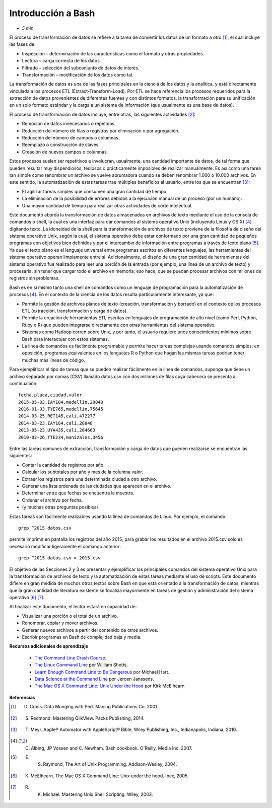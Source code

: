 Introducción a Bash
===================

* *5 min*.

El proceso de transformación de datos se refiere a la tarea de convertir los datos de un formato a otro [#f1]_, el cual incluye las fases de:

*	Inspección – determinación de las características como el formato y otras propiedades.
*	Lectura – carga correcta de los datos.
*	Filtrado – selección del subconjunto de datos de interés.
*	Transformación – modificación de los datos como tal.

La transformación de datos es una de las fases principales en la ciencia de los datos y la analítica, y está directamente vinculada a los procesos ETL (Extract-Transform-Load).  Por ETL se hace referencia los procesos requeridos para la extracción de datos provenientes de diferentes fuentes y con distintos formatos, la transformación para su unificación en un solo formato estándar y la carga a un sistema de información (que usualmente es una base de datos).

El proceso de transformación de datos incluye, entre otras, las siguientes actividades [#f2]_:

*	Remoción de datos innecesarios o repetidos.
*	Reducción del número de filas o registros por eliminación o por agregación.
*	Reducción del número de campos o columnas.
*	Reemplazo o construcción de claves.
*	Creación de nuevos campos o columnas.

Estos procesos suelen ser repetitivos e involucran, usualmente, una cantidad importante de datos, de tal forma que pueden resultar muy dispendiosos, tediosos o prácticamente imposibles de realizar manualmente. Es así como una tarea tan simple como renombrar un archivo se vuelve abrumadora cuando se deben renombrar 1.000 o 10.000 archivos. En este sentido, la automatización de estas tareas trae múltiples beneficios al usuario, entre los que se encuentran [#f3]_:

*	El agilizar tareas simples que consumen una gran cantidad de tiempo.
*	La eliminación de la posibilidad de errores debidos a la ejecución manual de un proceso (por un humano).
*	Una mayor cantidad de tiempo para realizar otras actividades de corte intelectual.

Este documento aborda la transformación de datos almacenados en archivos de texto mediante el uso de la consola de comandos o shell, la cual es una interfaz para dar comandos al sistema operativo Unix (incluyendo Linux y OS X) [#f4]_ digitando texto. La idoneidad de la shell para la transformación de archivos de texto proviene de la filosofía de diseño del sistema operativo Unix, según la cual, el sistema operativo debe estar conformado por una gran cantidad de pequeños programas con objetivos bien definidos y por el intercambio de información entre programas a través de texto plano [#f5]_. Ya que el texto plano es el lenguaje universal entre programas escritos en diferentes lenguajes, las herramientas del sistema operativo operan limpiamente entre si. Adicionalmente, el diseño de una gran cantidad de herramientas del sistema operativo fue realizado para leer una porción de la entrada (por ejemplo, una línea de un archivo de texto) y procesarla, sin tener que cargar todo el archivo en memoria; eso hace, que se puedan procesar archivos con millones de registros sin problemas.

Bash es en si mismo tanto una shell de comandos como un lenguaje de programación para la automatización de procesos [#f4]_.  En el contexto de la ciencia de los datos resulta particularmente interesante, ya que:

* Permite la gestión de archivos planos de texto (creación, transformación y borrado) en el contexto de los procesos ETL (extracción, transformación y carga de datos).
* Permite la creación de herramientas  ETL escritas en lenguajes de programación de alto nivel (como Perl, Python, Ruby o R) que pueden integrarse directamente con otras herramientas del sistema operativo.
* Sistemas como Hadoop corren sobre Unix, y por tanto, el usuario requiere unos conocimientos mínimos sobre Bash para interactuar con estos sistemas.
* La línea de comandos es fácilmente programable y permite hacer tareas complejas usando comandos simples; en oposición, programas equivalentes en los lenguajes R o Python que hagan las mismas tareas podrían tener muchas más líneas de código.

Para ejemplificar el tipo de tareas que se pueden realizar fácilmente en la línea de comandos, suponga que tiene un archivo separado por comas (CSV) llamado datos.csv con dos millones de filas cuya cabecera se presenta a continuación: ::

    fecha,placa,ciudad,valor
    2015-05-03,IAY184,medellin,20040
    2016-01-03,TYE765,medellin,75645
    2014-03-25,RET145,cali,472277
    2014-03-23,IAY184,cali,28848
    2013-05-23,UYA435,cali,284663
    2010-02-26,TTE234,manizales,3456

Entre las tareas comunes de extracción, transformación y carga de datos que pueden realizarse se encuentran las siguientes:

* Contar la cantidad de registros por año.
* Calcular los subtotales por año y mes de la columna valor.
* Extraer los registros para una determinada ciudad a otro archivo.
* Generar una lista ordenada de las ciudades que aparecen en el archivo.
* Determinar entre que fechas se encuentra la muestra.
* Ordenar el archivo por fecha.
* (y muchas otras preguntas posibles)

Estas tareas son fácilmente realizables usando la línea de comandos de Linux. Por ejemplo, el comando::

    grep ^2015 datos.csv


permite imprimir en pantalla los registros del año 2015; para grabar los resultados en el archivo 2015.csv  solo es necesario modificar ligeramente el comando anterior: ::

    grep ^2015 datos.csv > 2015.csv

El objetivo de las Secciones 2 y 3 es presentar y ejemplificar los principales comandos del sistema operativo Unix para la transformación de archivos de texto y la automatización de estas tareas mediante el uso de scripts. Este documento difiere en gran medida de muchos otros textos sobre Bash en que está orientado a la transformación de datos, mientras que la gran cantidad de literatura existente se focaliza mayormente en tareas de gestión y administración del sistema operativo [#f6]_ [#f7]_.

Al finalizar este documento, el lector estará en capacidad de:

*	Visualizar una porción o el total de un archivo.
*	Renombrar, copiar y mover archivos.
*	Generar nuevos archivos a partir del contenido de otros archivos.
*	Escribir programas en Bash de complejidad baja y media.

**Recursos adicionales de aprendizaje**

  * `The Command Line Crash Course <http://cli.learncodethehardway.org/book/>`__.
  * `The Linux Command Line <http://linuxcommand.org/tlcl.php>`__ por William Shotts.
  * `Learn Enough Command Line to Be Dangerous <https://www.learnenough.com/command-line-tutorial#sec-grepping>`__    por Michael Hart.
  * `Data Science at the Command Line <http://datascienceatthecommandline.com>`__ por Jeroen Janssens.
  * `The Mac OS X Command Line: Unix Under the Hood      <http://www.wiley.com/WileyCDA/WileyTitle/productCd-0782143547.html>`__ por Kirk McElhearn


**Referencias**

.. [#f1] D. Cross. Data Munging with Perl. Maning Publications Co. 2001
.. [#f2] S. Redmond. Mastering QlikView. Packs Publishing, 2014.
.. [#f3] T. Meyr. Apple® Automator with AppleScript® Bible. Wiley Publishing, Inc., Indianapolis, Indiana, 2010.
.. [#f4] C. Albing, JP Vossen and C. Newham. Bash cookbook. O'Reilly, Media Inc. 2007.
.. [#f5] E. S. Raymond, The Art of Unix Programming. Addison-Wesley, 2004.
.. [#f6] K. McElhearn. The Mac OS X Command Line: Unix under the hood. Ibex, 2005.
.. [#f7] R. K. Michael. Mastering Unix Shell Scripting. Wiley, 2003.







